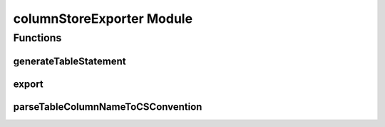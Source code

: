columnStoreExporter Module
==========================

.. py:module:: columnStoreExporter

Functions
---------
generateTableStatement
^^^^^^^^^^^^^^^^^^^^^^

.. py:function:: columnStoreExporter.generateTableStatement(dataFrame, database=None, table="spark_export", determineTypeLengths=False)

   Generates a CREATE TABLE statement based on the schema of the submitted DataFrame.

   :returns: A DML CREATE TABLE statement based on the schema of the submitted DataFrame.
   :param dataFrame: The DataFrame from whom the structure for the generated table statement will be inferred.
   :param database: The database name used in the generated table statement.
   :param table: The table name used in the generated table statement.
   :param determineTypeLength: If set to True the content DataFrame will be analysed to determine the best SQL datatype for each column. Otherwise reasonable default types will be used.
   
   .. note::
      The submitted database and table names will automatically be parsed into the `ColumnStore naming convention`_, if not already compatible.
   
export
^^^^^^

.. py:function:: columnStoreExporter.export(database, table, df, configuration=None)

   Exports the given DataFrame into an existing ColumnStore table.
   
   :param database: The target database the DataFrame is exported into.
   :param table: The target table the DataFrame is exported into.
   :param df: The DataFrame to export.
   :param configuration: Path to the Columnstore.xml configuration to use for the export. If None is given, the default Columnstore.xml will be used.

   .. note::
      To guarantee that the DataFrame import into ColumnStore is a single transaction, that is rollbacked in case of error, the DataFrame is first collected at the Spark master and from there written to the ColumnStore system. Therefore, it needs to fit into the memory of the Spark master.

   .. note::
       The schema of the DataFrame to export and the ColumnStore table to import have to match. Otherwise, the import will fail.

parseTableColumnNameToCSConvention
^^^^^^^^^^^^^^^^^^^^^^^^^^^^^^^^^^

.. py:function:: columnStoreExporter.parseTableColumnNameToCSConvention(input)

   Parses the input String according to the `ColumnStore naming convention`_ and returns it.
   
   :returns: The parsed input String in ColumnStore naming convention.
   :param input: The String that is going to be parsed.
  
.. _`ColumnStore naming convention`: https://mariadb.com/kb/en/library/columnstore-naming-conventions/